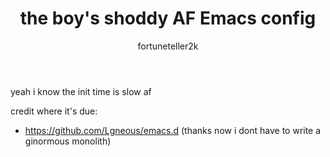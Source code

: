 #+TITLE: the boy's shoddy AF Emacs config
#+AUTHOR: fortuneteller2k
#+STARTUP: showeverything

yeah i know the init time is slow af

credit where it's due:
+ https://github.com/Lgneous/emacs.d (thanks now i dont have to write a ginormous monolith)
